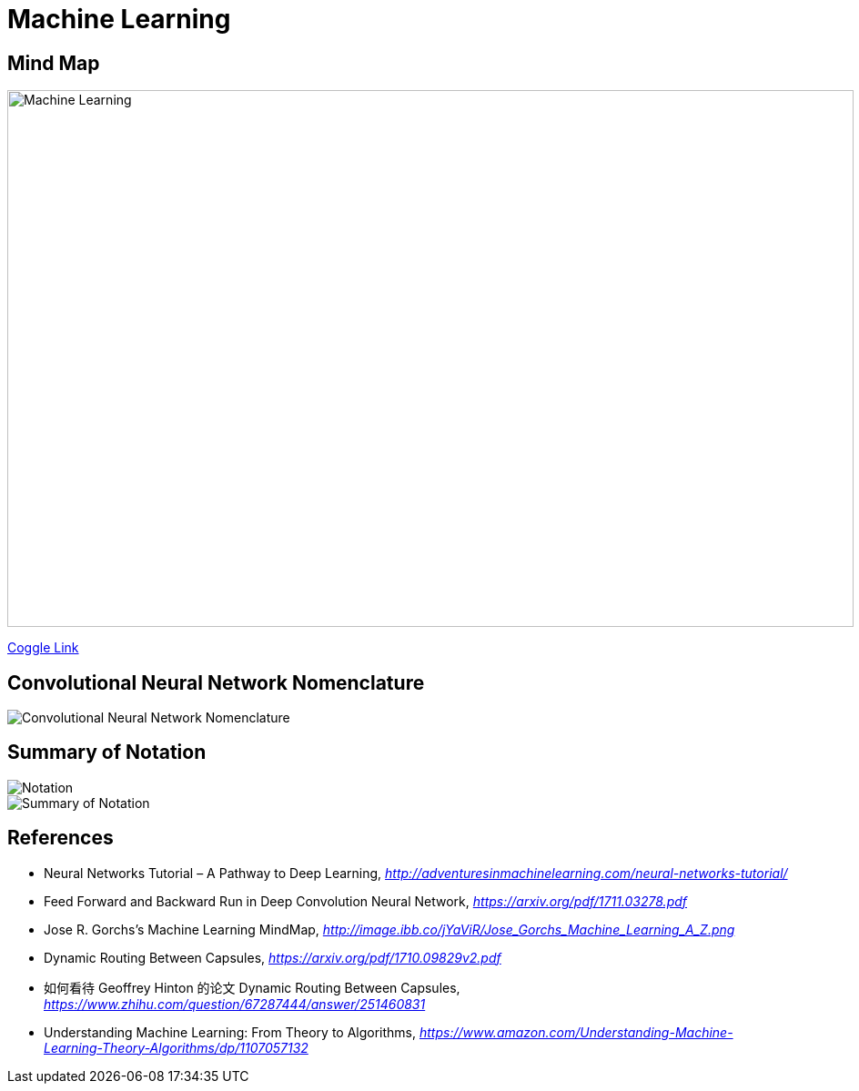 Machine Learning
================

Mind Map
--------

image::https://coggle-downloads.s3.amazonaws.com/4318844e578902bddcff3321b86ac2ee05f8215c2c4b74741ebc93fffa5db2e4/Machine_Learning.png[Machine Learning, 930, 590]

https://embed.coggle.it/diagram/WgPeVuojMQABBOPO/11d7da18b45141ae81724d8cb446b4f4f297b65b84105921cfc8784a13d9951f[Coggle Link]


Convolutional Neural Network Nomenclature
-----------------------------------------

image::Convolutional{sp}Neural{sp}Network{sp}Nomenclature.png[Convolutional Neural Network Nomenclature]


Summary of Notation
-------------------

image::Notation.png[Notation]

image::Summary{sp}of{sp}Notation.png[Summary of Notation]


References
----------

- Neural Networks Tutorial – A Pathway to Deep Learning, _http://adventuresinmachinelearning.com/neural-networks-tutorial/_
- Feed Forward and Backward Run in Deep Convolution Neural Network, _https://arxiv.org/pdf/1711.03278.pdf_
- Jose R. Gorchs's Machine Learning MindMap, _http://image.ibb.co/jYaViR/Jose_Gorchs_Machine_Learning_A_Z.png_

- Dynamic Routing Between Capsules, _https://arxiv.org/pdf/1710.09829v2.pdf_
- 如何看待 Geoffrey Hinton 的论文 Dynamic Routing Between Capsules, _https://www.zhihu.com/question/67287444/answer/251460831_

- Understanding Machine Learning: From Theory to Algorithms, _https://www.amazon.com/Understanding-Machine-Learning-Theory-Algorithms/dp/1107057132_
